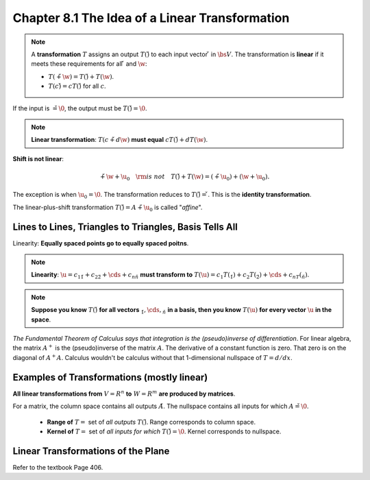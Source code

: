 Chapter 8.1 The Idea of a Linear Transformation
===============================================

.. note::

    A **transformation** :math:`T` assigns an output :math:`T(\v)` to each input vector :math:`\v` in :math:`\bs{V}`.
    The transformation is **linear** if it meets these requirements for all :math:`\v` and :math:`\w`:

    * :math:`T(\v+\w)=T(\v)+T(\w)`.

    * :math:`T(c\v)=cT(\v)` for all :math:`c`.

If the input is :math:`\v=\0`, the output must be :math:`T(\v)=\0`.

.. note::

    **Linear transformation**: :math:`T(c\v+d\w)` **must equal** :math:`cT(\v)+dT(\w)`.

**Shift is not linear**:

.. math::

    \v+\w+\u_0\quad\rm{is\ not}\quad T(\v)+T(\w)=(\v+\u_0)+(\w+\u_0).

The exception is when :math:`\u_0=\0`.
The transformation reduces to :math:`T(\v)=\v`.
This is the **identity transformation**.

The linear-plus-shift transformation :math:`T(\v)=A\v+\u_0` is called "*affine*".

Lines to Lines, Triangles to Triangles, Basis Tells All
-------------------------------------------------------

Linearity: **Equally spaced points go to equally spaced poitns**.

.. note::

    **Linearity**: :math:`\u=c_1\v_1+c_2\v_2+\cds+c_n\v_n` **must transform to**
    :math:`T(\u)=c_1T(\v_1)+c_2T(\v_2)+\cds+c_nT(\v_n)`.

.. note::

    **Suppose you know** :math:`T(\v)` **for all vectors** :math:`\v_1,\cds,\v_n` 
    **in a basis, then you know** :math:`T(\u)` **for every vector** :math:`\u`
    **in the space**.

*The Fundamental Theorem of Calculus says that integration is the (pseudo)inverse of differentiation*.
For linear algebra, the matrix :math:`A^+` is the (pseudo)inverse of the matrix :math:`A`.
The derivative of a constant function is zero.
That zero is on the diagonal of :math:`A^+A`.
Calculus wouldn't be calculus without that 1-dimensional nullspace of :math:`T=d/dx`.

Examples of Transformations (mostly linear)
-------------------------------------------

**All linear transformations from** :math:`V=R^n` **to** :math:`W=R^m` **are produced by matrices**.

For a matrix, the column space contains all outputs :math:`A\v`.
The nullspace contains all inputs for which :math:`A\v=\0`.

    * **Range of** :math:`T =` set of *all outputs* :math:`T(\v)`.
      Range corresponds to column space.
    
    * **Kernel of** :math:`T =` set of *all inputs for which* :math:`T(\v)=\0`.
      Kernel corresponds to nullspace.

Linear Transformations of the Plane
-----------------------------------

Refer to the textbook Page 406.